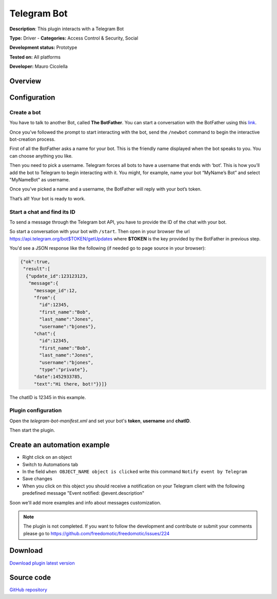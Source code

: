 
Telegram Bot
============

**Description**: This plugin interacts with a Telegram Bot

**Type:** Driver - **Categories:** Access Control & Security, Social 

**Development status:** Prototype

**Tested on:** All platforms

**Developer:** Mauro Cicolella

Overview
--------


Configuration
-------------

Create a bot
~~~~~~~~~~~~

You have to talk to another Bot, called **The BotFather**. You can start a conversation with the BotFather using this `link <https://telegram.me/botfather>`_.

Once you’ve followed the prompt to start interacting with the bot, send the ``/newbot`` command to begin the interactive bot-creation process.

First of all the BotFather asks a name for your bot. This is the friendly name displayed when the bot speaks to you. You can choose anything you like.

Then you need to pick a username. Telegram forces all bots to have a username that ends with ‘bot’. This is how you’ll add the bot to Telegram to begin interacting with it. You might, for example, name your bot “MyName’s Bot” and select "MyNameBot" as username.

Once you’ve picked a name and a username, the BotFather will reply with your bot’s token. 

That’s all! Your bot is ready to work.

Start a chat and find its ID
~~~~~~~~~~~~~~~~~~~~~~~~~~~~

To send a message through the Telegram bot API, you have to provide the ID of the chat with your bot.

So start a conversation with your bot with ``/start``. Then open in your browser the url https://api.telegram.org/bot$TOKEN/getUpdates where **$TOKEN** is the key provided by the BotFather in previous step. 

You'd see a JSON response like the following (if needed go to page source in your browser):

.. code::

 {"ok":true,
  "result":[
   {"update_id":123123123,
    "message":{
      "message_id":12,
      "from":{
        "id":12345,
        "first_name":"Bob",
        "last_name":"Jones",
        "username":"bjones"},
      "chat":{
        "id":12345,
        "first_name":"Bob",
        "last_name":"Jones",
        "username":"bjones",
        "type":"private"},
      "date":1452933785,
      "text":"Hi there, bot!"}}]}

The chatID is 12345 in this example.


Plugin configuration
~~~~~~~~~~~~~~~~~~~~

Open the *telegram-bot-manifest.xml* and set your bot's **token**, **username** and **chatID**.

Then start the plugin.

Create an automation example
----------------------------

* Right click on an object
* Switch to Automations tab
* In the field ``when OBJECT_NAME object is clicked`` write this command ``Notify event by Telegram``
* Save changes
* When you click on this object you should receive a notification on your Telegram client with the following predefined message "Event notified: @event.description"

Soon we'll add more examples and info about messages customization.

.. note:: The plugin is not completed. If you want to follow the development and contribute or submit your comments please go to https://github.com/freedomotic/freedomotic/issues/224

Download
--------
`Download plugin latest version <https://bintray.com/freedomotic/freedomotic-plugins/download_file?file_path=telegram-bot-5.6.x-3.0_0.device>`_

Source code
-----------
`GitHub repository <https://github.com/freedomotic/freedomotic/tree/master/plugins/devices/telegram-bot>`_
